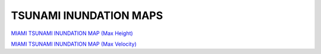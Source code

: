 TSUNAMI INUNDATION MAPS
=========================

`MIAMI TSUNAMI INUNDATION MAP (Max Height) <../../maps/FL_flooding.html>`_

`MIAMI TSUNAMI INUNDATION MAP (Max Velocity) <../../maps/FL_flooding_velocity.html>`_